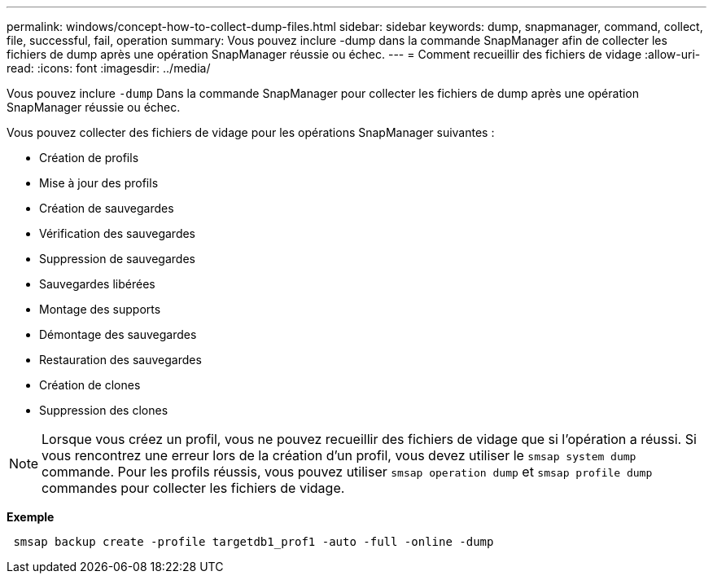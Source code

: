 ---
permalink: windows/concept-how-to-collect-dump-files.html 
sidebar: sidebar 
keywords: dump, snapmanager, command, collect, file, successful, fail, operation 
summary: Vous pouvez inclure -dump dans la commande SnapManager afin de collecter les fichiers de dump après une opération SnapManager réussie ou échec. 
---
= Comment recueillir des fichiers de vidage
:allow-uri-read: 
:icons: font
:imagesdir: ../media/


[role="lead"]
Vous pouvez inclure `-dump` Dans la commande SnapManager pour collecter les fichiers de dump après une opération SnapManager réussie ou échec.

Vous pouvez collecter des fichiers de vidage pour les opérations SnapManager suivantes :

* Création de profils
* Mise à jour des profils
* Création de sauvegardes
* Vérification des sauvegardes
* Suppression de sauvegardes
* Sauvegardes libérées
* Montage des supports
* Démontage des sauvegardes
* Restauration des sauvegardes
* Création de clones
* Suppression des clones



NOTE: Lorsque vous créez un profil, vous ne pouvez recueillir des fichiers de vidage que si l'opération a réussi. Si vous rencontrez une erreur lors de la création d'un profil, vous devez utiliser le `smsap system dump` commande. Pour les profils réussis, vous pouvez utiliser `smsap operation dump` et `smsap profile dump` commandes pour collecter les fichiers de vidage.

*Exemple*

[listing]
----
 smsap backup create -profile targetdb1_prof1 -auto -full -online -dump
----